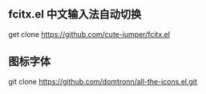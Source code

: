 ** fcitx.el 中文输入法自动切换
   get clone https://github.com/cute-jumper/fcitx.el

** 图标字体
   git clone https://github.com/domtronn/all-the-icons.el.git
